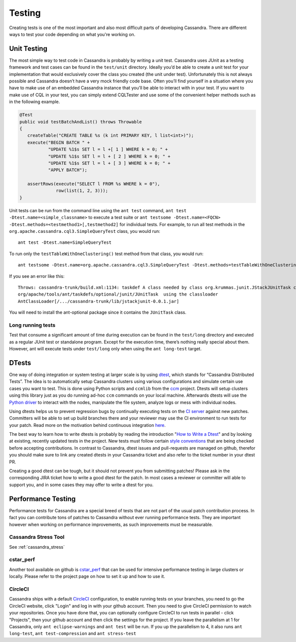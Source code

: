 .. Licensed to the Apache Software Foundation (ASF) under one
.. or more contributor license agreements.  See the NOTICE file
.. distributed with this work for additional information
.. regarding copyright ownership.  The ASF licenses this file
.. to you under the Apache License, Version 2.0 (the
.. "License"); you may not use this file except in compliance
.. with the License.  You may obtain a copy of the License at
..
..     http://www.apache.org/licenses/LICENSE-2.0
..
.. Unless required by applicable law or agreed to in writing, software
.. distributed under the License is distributed on an "AS IS" BASIS,
.. WITHOUT WARRANTIES OR CONDITIONS OF ANY KIND, either express or implied.
.. See the License for the specific language governing permissions and
.. limitations under the License.

.. highlight:: none
..  _testing:

Testing
*******

Creating tests is one of the most important and also most difficult parts of developing Cassandra. There are different ways to test your code depending on what you're working on.


Unit Testing
============

The most simple way to test code in Cassandra is probably by writing a unit test. Cassandra uses JUnit as a testing framework and test cases can be found in the ``test/unit`` directory. Ideally you’d be able to create a unit test for your implementation that would exclusively cover the class you created (the unit under test). Unfortunately this is not always possible and Cassandra doesn’t have a very mock friendly code base. Often you’ll find yourself in a situation where you have to make use of an embedded Cassandra instance that you’ll be able to interact with in your test. If you want to make use of CQL in your test, you can simply extend CQLTester and use some of the convenient helper methods such as in the following example.

.. code-block:: java

  @Test
  public void testBatchAndList() throws Throwable
  {
     createTable("CREATE TABLE %s (k int PRIMARY KEY, l list<int>)");
     execute("BEGIN BATCH " +
             "UPDATE %1$s SET l = l +[ 1 ] WHERE k = 0; " +
             "UPDATE %1$s SET l = l + [ 2 ] WHERE k = 0; " +
             "UPDATE %1$s SET l = l + [ 3 ] WHERE k = 0; " +
             "APPLY BATCH");

     assertRows(execute("SELECT l FROM %s WHERE k = 0"),
                row(list(1, 2, 3)));
  }

Unit tests can be run from the command line using the ``ant test`` command, ``ant test -Dtest.name=<simple_classname>`` to execute a test suite or ``ant testsome -Dtest.name=<FQCN> -Dtest.methods=<testmethod1>[,testmethod2]`` for individual tests.  For example, to run all test methods in the ``org.apache.cassandra.cql3.SimpleQueryTest`` class, you would run::

    ant test -Dtest.name=SimpleQueryTest

To run only the ``testTableWithOneClustering()`` test method from that class, you would run::

    ant testsome -Dtest.name=org.apache.cassandra.cql3.SimpleQueryTest -Dtest.methods=testTableWithOneClustering

If you see an error like this::

    Throws: cassandra-trunk/build.xml:1134: taskdef A class needed by class org.krummas.junit.JStackJUnitTask cannot be found:
    org/apache/tools/ant/taskdefs/optional/junit/JUnitTask  using the classloader
    AntClassLoader[/.../cassandra-trunk/lib/jstackjunit-0.0.1.jar]

You will need to install the ant-optional package since it contains the ``JUnitTask`` class.

Long running tests
------------------

Test that consume a significant amount of time during execution can be found in the ``test/long`` directory and executed as a regular JUnit test or standalone program. Except for the execution time, there’s nothing really special about them. However, ant will execute tests under ``test/long`` only when using the ``ant long-test`` target.

DTests
======

One way of doing integration or system testing at larger scale is by using `dtest <https://github.com/apache/cassandra-dtest>`_, which stands for “Cassandra Distributed Tests”. The idea is to automatically setup Cassandra clusters using various configurations and simulate certain use cases you want to test. This is done using Python scripts and ``ccmlib`` from the `ccm <https://github.com/pcmanus/ccm>`_ project. Dtests will setup clusters using this library just as you do running ad-hoc ``ccm`` commands on your local machine. Afterwards dtests will use the `Python driver <http://datastax.github.io/python-driver/installation.html>`_ to interact with the nodes, manipulate the file system, analyze logs or mess with individual nodes.

Using dtests helps us to prevent regression bugs by continually executing tests on the `CI server <https://builds.apache.org/>`_ against new patches. Committers will be able to set up build branches there and your reviewer may use the CI environment to run tests for your patch. Read more on the motivation behind continuous integration `here <http://www.datastax.com/dev/blog/cassandra-testing-improvements-for-developer-convenience-and-confidence>`_.

The best way to learn how to write dtests is probably by reading the introduction "`How to Write a Dtest <http://www.datastax.com/dev/blog/how-to-write-a-dtest>`_" and by looking at existing, recently updated tests in the project. New tests must follow certain `style conventions <https://github.com/apache/cassandra-dtest/blob/master/CONTRIBUTING.md>`_ that are being checked before accepting contributions. In contrast to Cassandra, dtest issues and pull-requests are managed on github, therefor you should make sure to link any created dtests in your Cassandra ticket and also refer to the ticket number in your dtest PR.

Creating a good dtest can be tough, but it should not prevent you from submitting patches! Please ask in the corresponding JIRA ticket how to write a good dtest for the patch. In most cases a reviewer or committer will able to support you, and in some cases they may offer to write a dtest for you.

Performance Testing
===================

Performance tests for Cassandra are a special breed of tests that are not part of the usual patch contribution process. In fact you can contribute tons of patches to Cassandra without ever running performance tests. They are important however when working on performance improvements, as such improvements must be measurable.

Cassandra Stress Tool
---------------------

See :ref:`cassandra_stress`

cstar_perf
----------

Another tool available on github is `cstar_perf <https://github.com/datastax/cstar_perf>`_ that can be used for intensive performance testing in large clusters or locally. Please refer to the project page on how to set it up and how to use it.

CircleCI
--------
Cassandra ships with a default `CircleCI <https://circleci.com>`_ configuration, to enable running tests on your branches, you need to go the CircleCI website, click "Login" and log in with your github account. Then you need to give CircleCI permission to watch your repositories. Once you have done that, you can optionally configure CircleCI to run tests in parallel - click "Projects", then your github account and then click the settings for the project. If you leave the parallelism at 1 for Cassandra, only ``ant eclipse-warnings`` and ``ant test`` will be run. If you up the parallelism to 4, it also runs ``ant long-test``, ``ant test-compression`` and ``ant stress-test``


